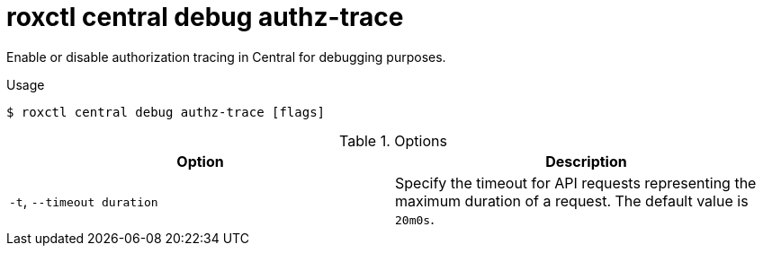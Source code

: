 // Module included in the following assemblies:
//
// * command-reference/roxctl-central.adoc

:_mod-docs-content-type: REFERENCE
[id="roxctl-central-debug-authz-trace_{context}"]
= roxctl central debug authz-trace

Enable or disable authorization tracing in Central for debugging purposes.

.Usage
[source,terminal]
----
$ roxctl central debug authz-trace [flags]
----

.Options
[cols="2,2",options="header"]
|===
|Option |Description

|`-t`, `--timeout duration`
|Specify the timeout for API requests representing the maximum duration of a request. The default value is `20m0s`.
|===